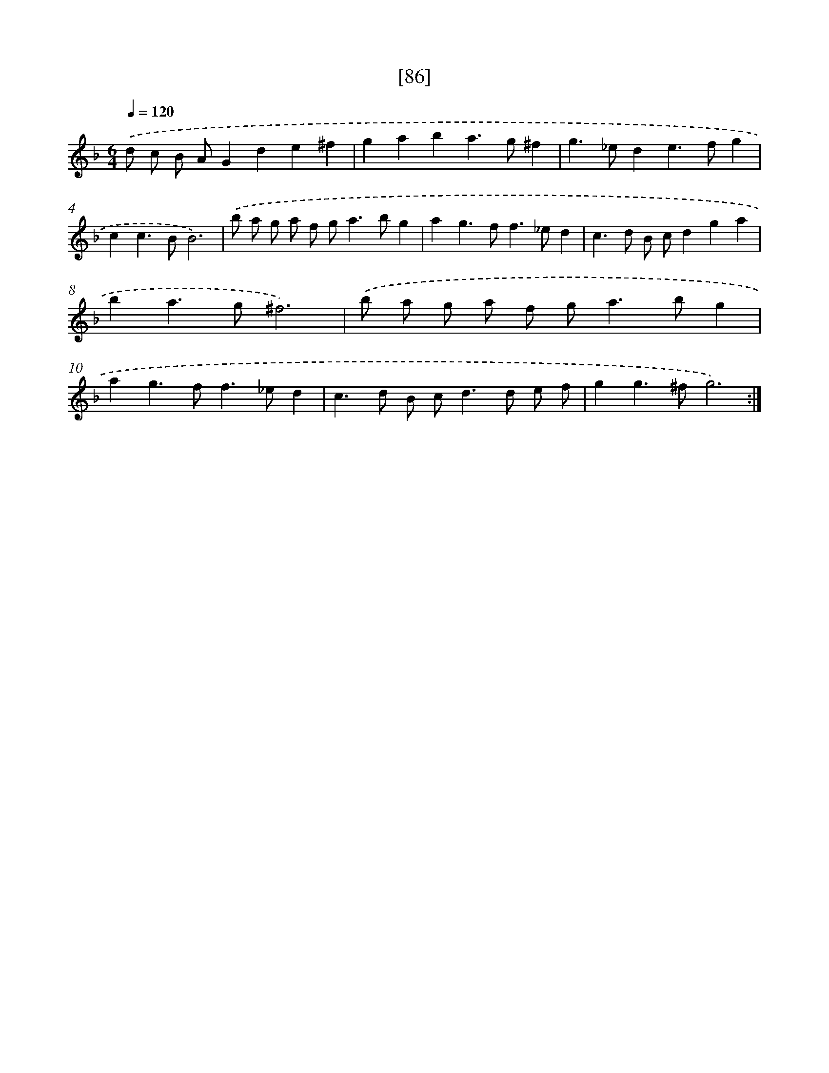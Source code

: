 X: 16512
T: [86]
%%abc-version 2.0
%%abcx-abcm2ps-target-version 5.9.1 (29 Sep 2008)
%%abc-creator hum2abc beta
%%abcx-conversion-date 2018/11/01 14:38:04
%%humdrum-veritas 4143966187
%%humdrum-veritas-data 1152839963
%%continueall 1
%%barnumbers 0
L: 1/4
M: 6/4
Q: 1/4=120
K: F clef=treble
.('d/ c/ B/ A/Gde^f |
gaba>g^f |
g>_ede>fg |
cc>BB3) |
.('b/ a/ g/ a/ f/ g<ab/g |
ag>ff>_ed |
c>d B/ c/dga |
ba>g^f3) |
.('b/ a/ g/ a/ f/ g<ab/g |
ag>ff>_ed |
c>d B/ c<dd/ e/ f/ |
gg>^fg3) :|]
